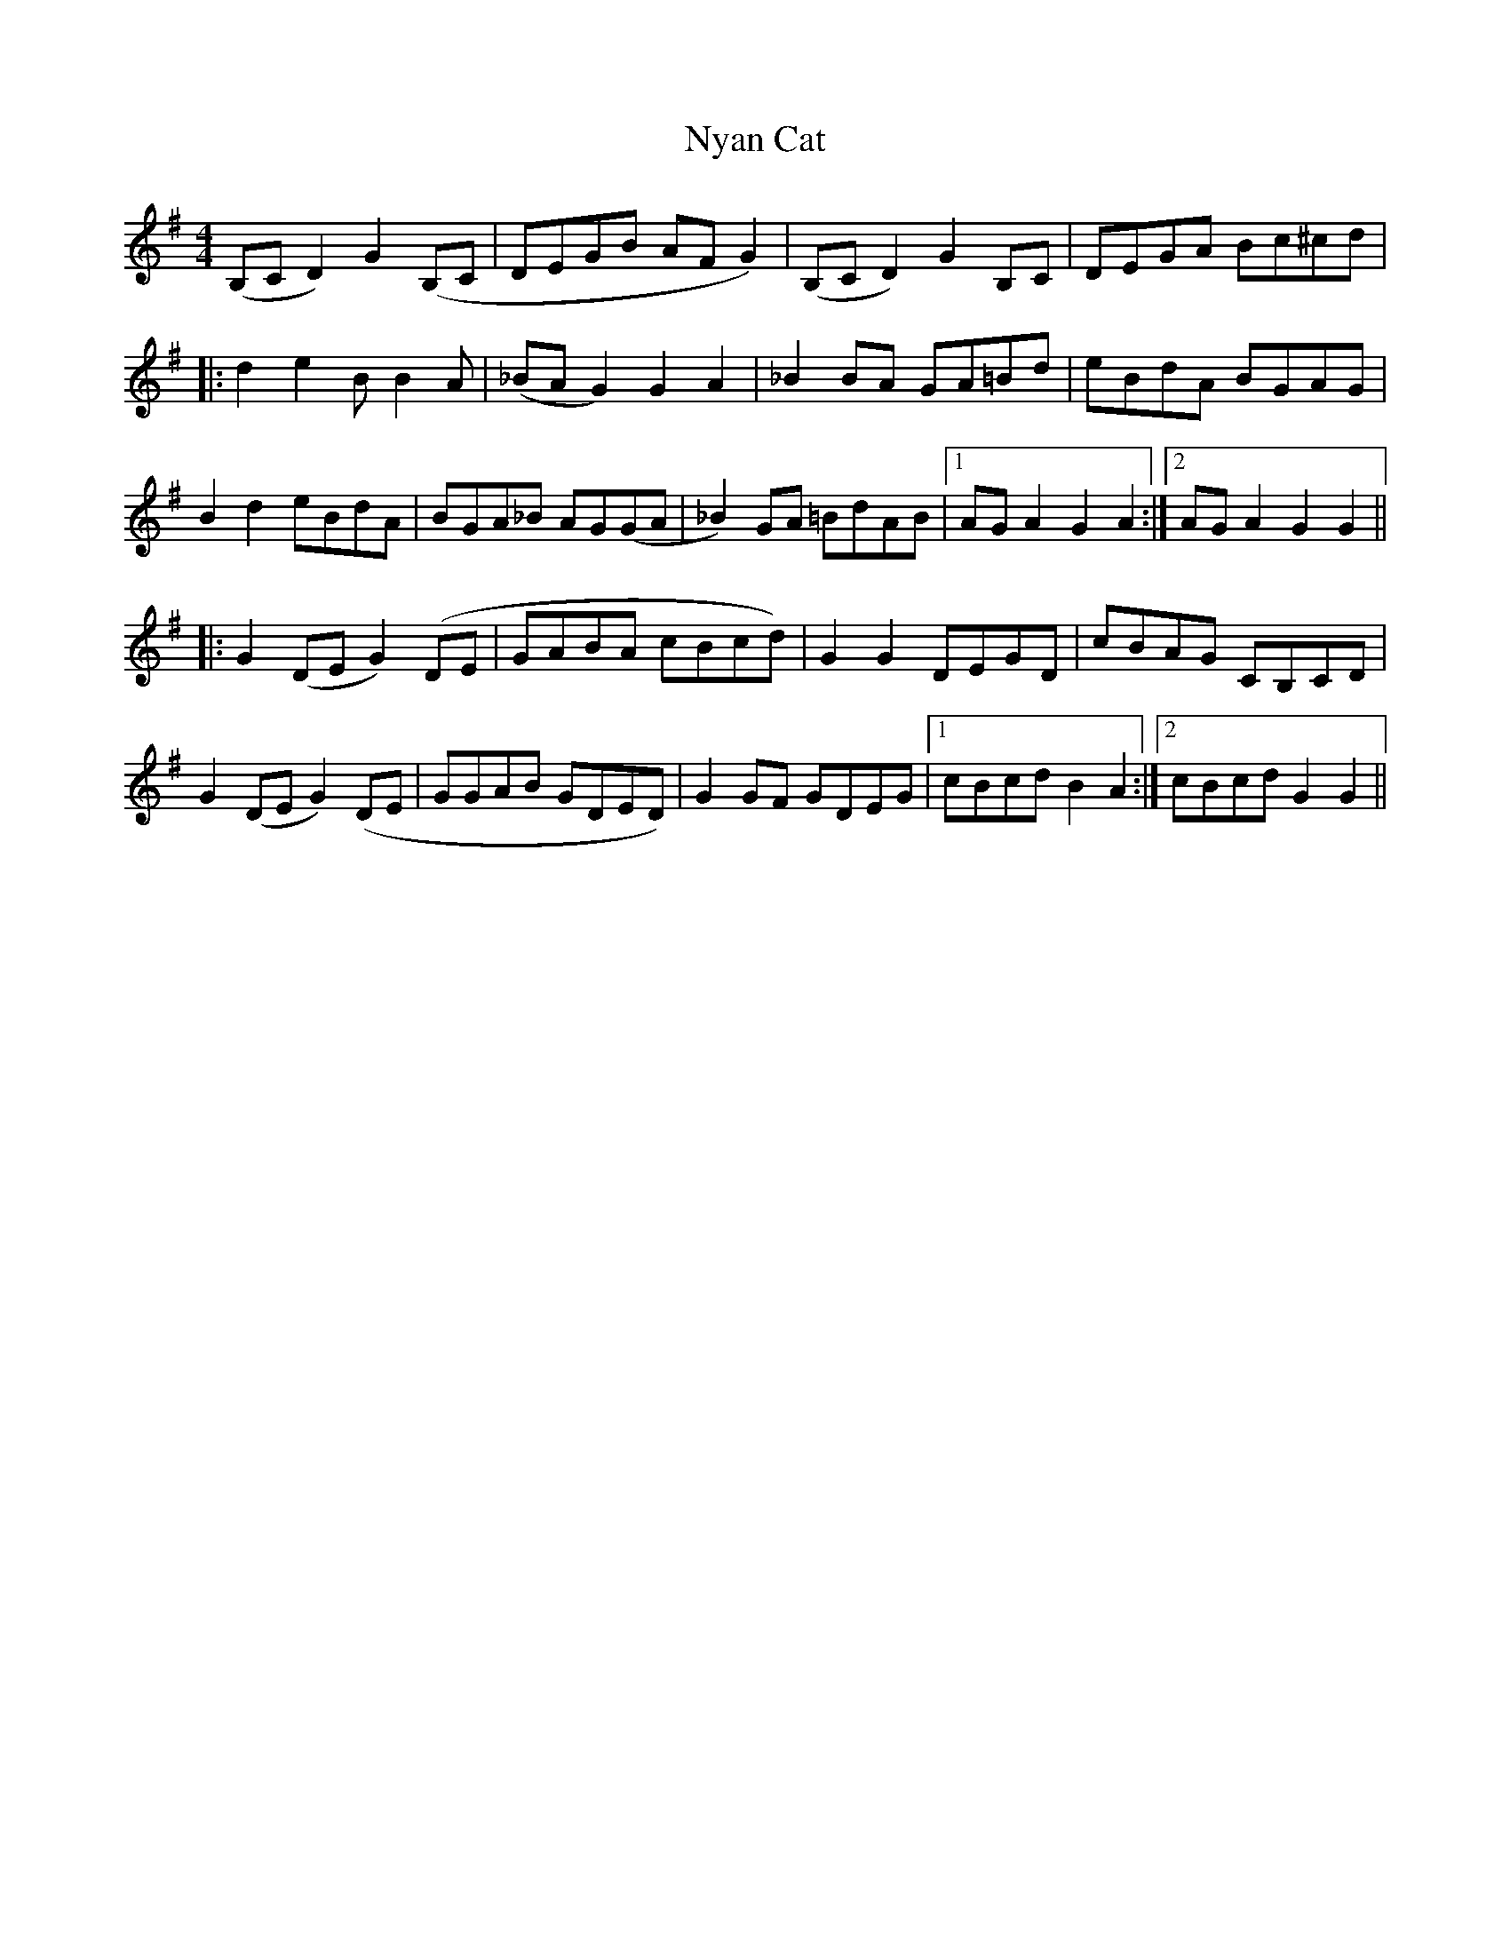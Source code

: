 X: 29730
T: Nyan Cat
R: reel
M: 4/4
K: Gmajor
(B,CD2) G2(B,C|DEGB AFG2)|(B,CD2) G2B,C|DEGA Bc^cd|
|:d2e2 BB2A|(_BAG2) G2A2|_B2BA GA=Bd|eBdA BGAG|
B2d2 eBdA|BGA_B AG(GA|_B2)GA =BdAB|1 AGA2 G2A2:|2 AGA2 G2 G2||
|:G2(DE G2)(DE|GABA cBcd)|G2G2 DEGD|cBAG CB,CD|
G2(DE G2)(DE|GGAB GDED)|G2GF GDEG|1 cBcd B2A2:|2 cBcd G2G2||

